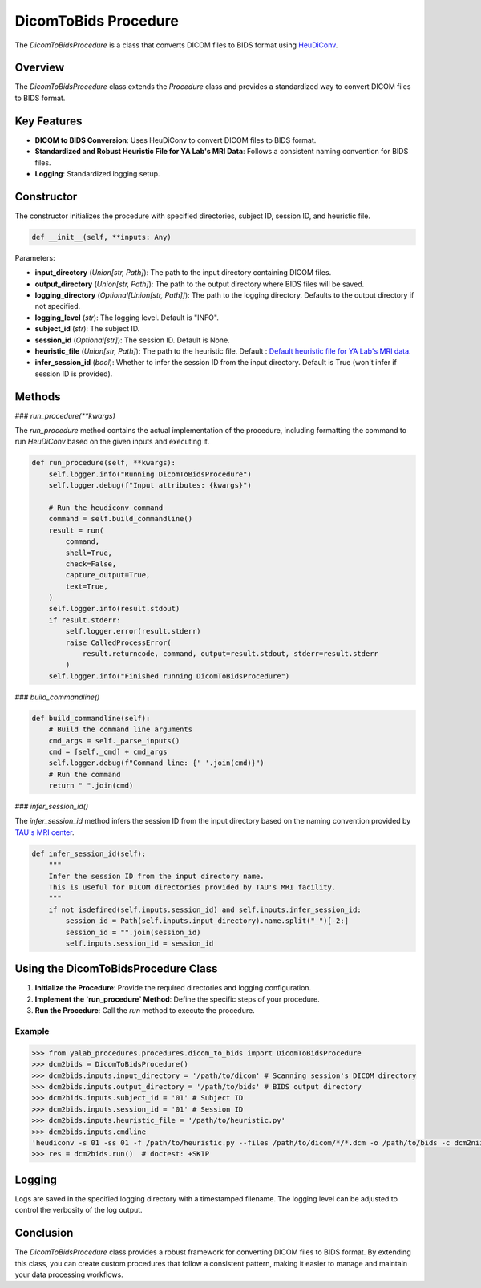 .. _dicom_to_bids_procedure:

DicomToBids Procedure
=====================

The `DicomToBidsProcedure` is a class that converts DICOM files to BIDS format using `HeuDiConv`_.

Overview
--------

The `DicomToBidsProcedure` class extends the `Procedure` class and provides a standardized way to convert DICOM files to BIDS format.

Key Features
------------

- **DICOM to BIDS Conversion**: Uses HeuDiConv to convert DICOM files to BIDS format.
- **Standardized and Robust Heuristic File for YA Lab's MRI Data**: Follows a consistent naming convention for BIDS files.
- **Logging**: Standardized logging setup.

Constructor
-----------

The constructor initializes the procedure with specified directories, subject ID, session ID, and heuristic file.

.. code-block:: python

    def __init__(self, **inputs: Any)

Parameters:

- **input_directory** (`Union[str, Path]`): The path to the input directory containing DICOM files.
- **output_directory** (`Union[str, Path]`): The path to the output directory where BIDS files will be saved.
- **logging_directory** (`Optional[Union[str, Path]]`): The path to the logging directory. Defaults to the output directory if not specified.
- **logging_level** (`str`): The logging level. Default is "INFO".
- **subject_id** (`str`): The subject ID.
- **session_id** (`Optional[str]`): The session ID. Default is None.
- **heuristic_file** (`Union[str, Path]`): The path to the heuristic file. Default : `Default heuristic file for YA Lab's MRI data`_.
- **infer_session_id** (`bool`): Whether to infer the session ID from the input directory. Default is True (won't infer if session ID is provided).

Methods
-------

### `run_procedure(**kwargs)`

The `run_procedure` method contains the actual implementation of the procedure,
including formatting the command to run `HeuDiConv` based on the given inputs and executing it.

.. code-block:: python

    def run_procedure(self, **kwargs):
        self.logger.info("Running DicomToBidsProcedure")
        self.logger.debug(f"Input attributes: {kwargs}")

        # Run the heudiconv command
        command = self.build_commandline()
        result = run(
            command,
            shell=True,
            check=False,
            capture_output=True,
            text=True,
        )
        self.logger.info(result.stdout)
        if result.stderr:
            self.logger.error(result.stderr)
            raise CalledProcessError(
                result.returncode, command, output=result.stdout, stderr=result.stderr
            )
        self.logger.info("Finished running DicomToBidsProcedure")

### `build_commandline()`

.. code-block:: python

    def build_commandline(self):
        # Build the command line arguments
        cmd_args = self._parse_inputs()
        cmd = [self._cmd] + cmd_args
        self.logger.debug(f"Command line: {' '.join(cmd)}")
        # Run the command
        return " ".join(cmd)


### `infer_session_id()`

The `infer_session_id` method infers the session ID from the input directory based on the naming convention provided by `TAU's MRI center`_.

.. code-block:: python

    def infer_session_id(self):
        """
        Infer the session ID from the input directory name.
        This is useful for DICOM directories provided by TAU's MRI facility.
        """
        if not isdefined(self.inputs.session_id) and self.inputs.infer_session_id:
            session_id = Path(self.inputs.input_directory).name.split("_")[-2:]
            session_id = "".join(session_id)
            self.inputs.session_id = session_id




Using the DicomToBidsProcedure Class
-------------------------------------

1. **Initialize the Procedure**: Provide the required directories and logging configuration.
2. **Implement the `run_procedure` Method**: Define the specific steps of your procedure.
3. **Run the Procedure**: Call the `run` method to execute the procedure.

Example
^^^^^^^

.. code-block:: python

    >>> from yalab_procedures.procedures.dicom_to_bids import DicomToBidsProcedure
    >>> dcm2bids = DicomToBidsProcedure()
    >>> dcm2bids.inputs.input_directory = '/path/to/dicom' # Scanning session's DICOM directory
    >>> dcm2bids.inputs.output_directory = '/path/to/bids' # BIDS output directory
    >>> dcm2bids.inputs.subject_id = '01' # Subject ID
    >>> dcm2bids.inputs.session_id = '01' # Session ID
    >>> dcm2bids.inputs.heuristic_file = '/path/to/heuristic.py'
    >>> dcm2bids.inputs.cmdline
    'heudiconv -s 01 -ss 01 -f /path/to/heuristic.py --files /path/to/dicom/*/*.dcm -o /path/to/bids -c dcm2niix --overwrite --bids'
    >>> res = dcm2bids.run()  # doctest: +SKIP

Logging
-------

Logs are saved in the specified logging directory with a timestamped filename. The logging level can be adjusted to control the verbosity of the log output.

Conclusion
----------

The `DicomToBidsProcedure` class provides a robust framework for converting DICOM files to BIDS format. By extending this class, you can create custom procedures that follow a consistent pattern, making it easier to manage and maintain your data processing workflows.

.. _`HeuDiConv`: https://heudiconv.readthedocs.io/en/latest/
.. _`Default heuristic file for YA Lab's MRI data`: https://github.com/yalab-devops/yalab-procedures/blob/main/src/yalab_procedures/procedures/dicom_to_bids/templates/heuristic.py
.. _`TAU's MRI center`: https://mri.tau.ac.il/
